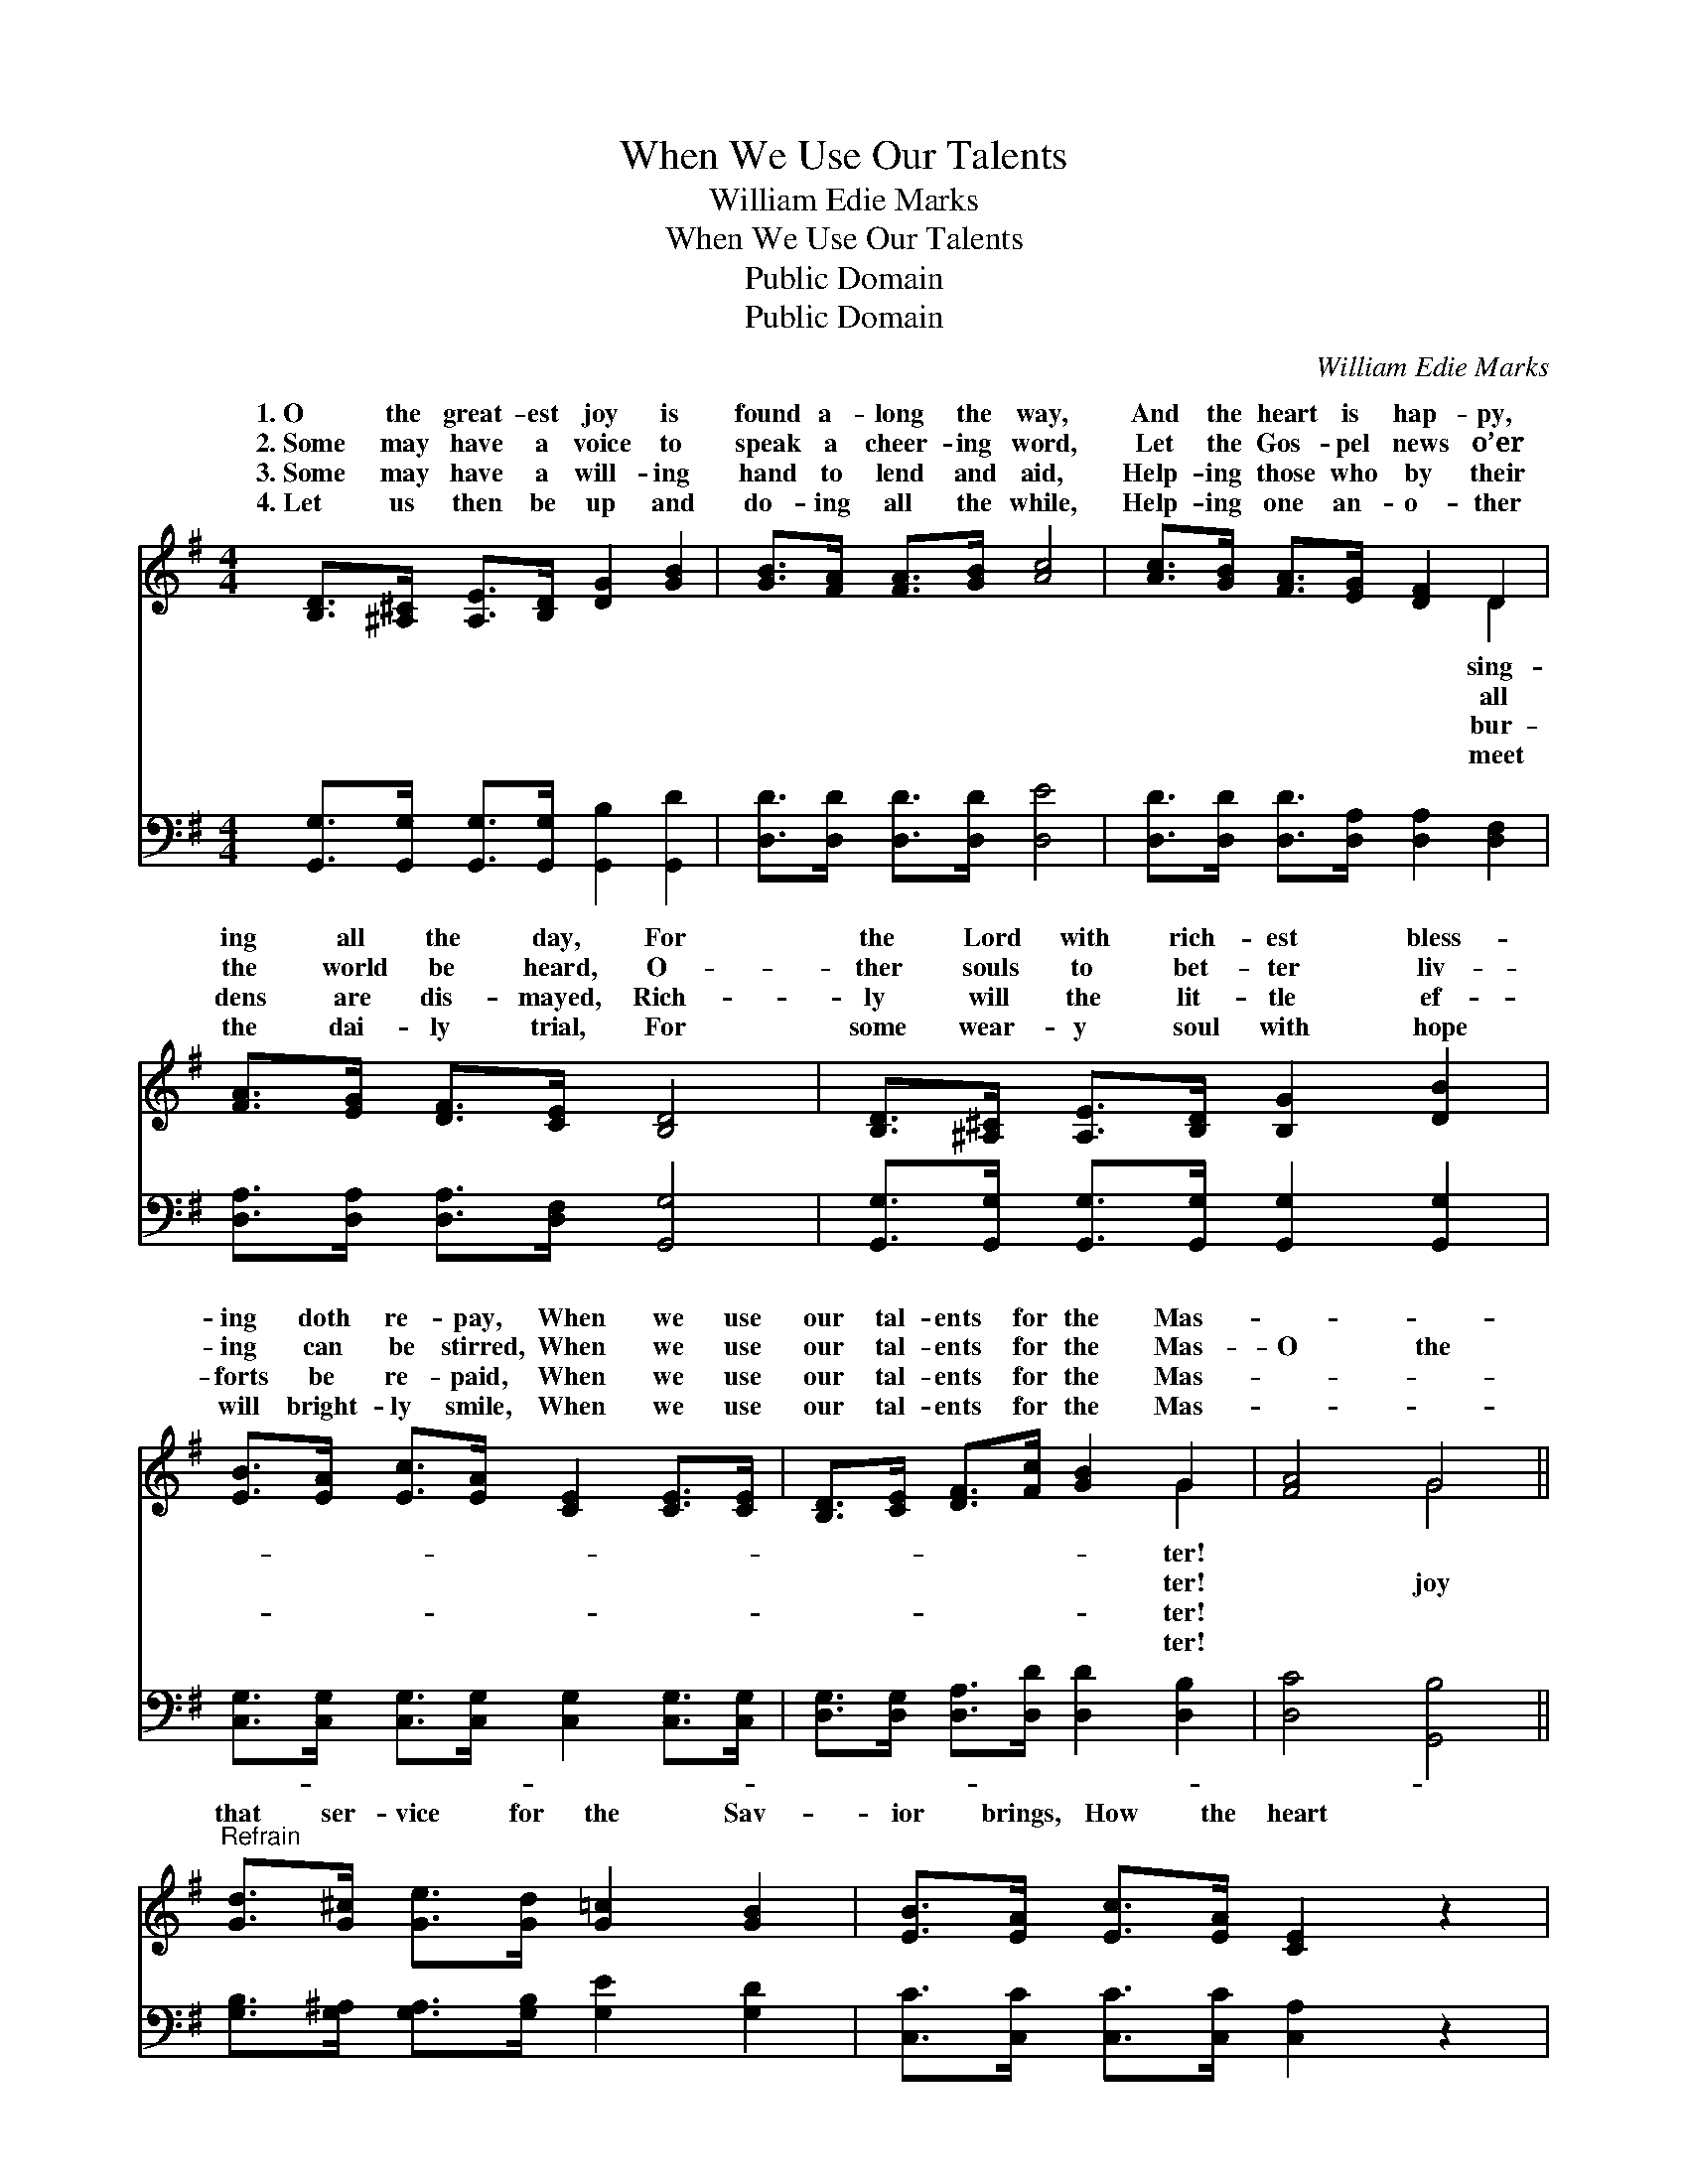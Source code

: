 X:1
T:When We Use Our Talents
T:William Edie Marks
T:When We Use Our Talents
T:Public Domain
T:Public Domain
C:William Edie Marks
Z:Public Domain
%%score ( 1 2 ) 3
L:1/8
M:4/4
K:G
V:1 treble 
V:2 treble 
V:3 bass 
V:1
 [B,D]>[^A,^C] [A,E]>[B,D] [DG]2 [GB]2 | [GB]>[FA] [FA]>[GB] [Ac]4 | [Ac]>[GB] [FA]>[EG] [DF]2 D2 | %3
w: 1.~O the great- est joy is|found a- long the way,|And the heart is hap- py,|
w: 2.~Some may have a voice to|speak a cheer- ing word,|Let the Gos- pel news o’er|
w: 3.~Some may have a will- ing|hand to lend and aid,|Help- ing those who by their|
w: 4.~Let us then be up and|do- ing all the while,|Help- ing one an- o- ther|
 [FA]>[EG] [DF]>[CE] [B,D]4 | [B,D]>[^A,^C] [A,E]>[B,D] [B,G]2 [DB]2 | %5
w: ing all the day, For|the Lord with rich- est bless-|
w: the world be heard, O-|ther souls to bet- ter liv-|
w: dens are dis- mayed, Rich-|ly will the lit- tle ef-|
w: the dai- ly trial, For|some wear- y soul with hope|
 [EB]>[EA] [Ec]>[EA] [CE]2 [CE]>[CE] | [B,D]>[CE] [DF]>[Fc] [GB]2 G2 | [FA]4 G4 || %8
w: ing doth re- pay, When we use|our tal- ents for the Mas-||
w: ing can be stirred, When we use|our tal- ents for the Mas-|O the|
w: forts be re- paid, When we use|our tal- ents for the Mas-||
w: will bright- ly smile, When we use|our tal- ents for the Mas-||
"^Refrain" [Gd]>[G^c] [Ge]>[Gd] [G=c]2 [GB]2 | [EB]>[EA] [Ec]>[EA] [CE]2 z2 | %10
w: ||
w: that ser- vice for the Sav-|ior brings, How the heart|
w: ||
w: ||
 [Fc]>[FB] [Fd]>[Ac] [GB]2 [DA]2 | [DA]>[DG] [DB]>[B,G] [B,D]2 z2 | %12
w: ||
w: re- joic- ing at its du-|ty sings! In some o-|
w: ||
w: ||
 [Gd]>[G^c] [Ge]>[Gd] [G=c]2 [GB]2 | [EB]>[EA] [Ec]>[EA] [CE]2 [CE]>[CE] | %14
w: ||
w: ther heart the joy- bell sweet-|ly rings, When we use our tal-|
w: ||
w: ||
 [B,D]>[CE] [DF]>[Fc] [GB]2 G2 | [FA]4 G4 |] %16
w: ||
w: ents for the Mas- ter! *||
w: ||
w: ||
V:2
 x8 | x8 | x6 D2 | x8 | x8 | x8 | x6 G2 | x4 G4 || x8 | x8 | x8 | x8 | x8 | x8 | x6 G2 | x4 G4 |] %16
w: ||sing-||||ter!||||||||||
w: ||all||||ter!|joy|||||||||
w: ||bur-||||ter!||||||||||
w: ||meet||||ter!||||||||||
V:3
 [G,,G,]>[G,,G,] [G,,G,]>[G,,G,] [G,,B,]2 [G,,D]2 | [D,D]>[D,D] [D,D]>[D,D] [D,E]4 | %2
 [D,D]>[D,D] [D,D]>[D,A,] [D,A,]2 [D,F,]2 | [D,A,]>[D,A,] [D,A,]>[D,F,] [G,,G,]4 | %4
 [G,,G,]>[G,,G,] [G,,G,]>[G,,G,] [G,,G,]2 [G,,G,]2 | %5
 [C,G,]>[C,G,] [C,G,]>[C,G,] [C,G,]2 [C,G,]>[C,G,] | [D,G,]>[D,G,] [D,A,]>[D,D] [D,D]2 [D,B,]2 | %7
 [D,C]4 [G,,B,]4 || [G,B,]>[G,^A,] [G,A,]>[G,B,] [G,E]2 [G,D]2 | %9
 [C,C]>[C,C] [C,C]>[C,C] [C,A,]2 z2 | [D,D]>[D,D] [D,D]>[D,D] [D,D]2 [D,C]2 | %11
 [G,,C]>[G,,B,] [G,,G,]>[G,,G,] [G,,G,]2 z2 | [G,B,]>[G,^A,] [G,A,]>[G,B,] [G,E]2 [G,D]2 | %13
 [C,C]>[C,C] [C,C]>[C,C] [C,A,]2 [C,G,]>[C,G,] | [D,G,]>[D,G,] [D,A,]>[D,D] [D,D]2 [D,B,]2 | %15
 [D,C]4 [G,,B,]4 |] %16

